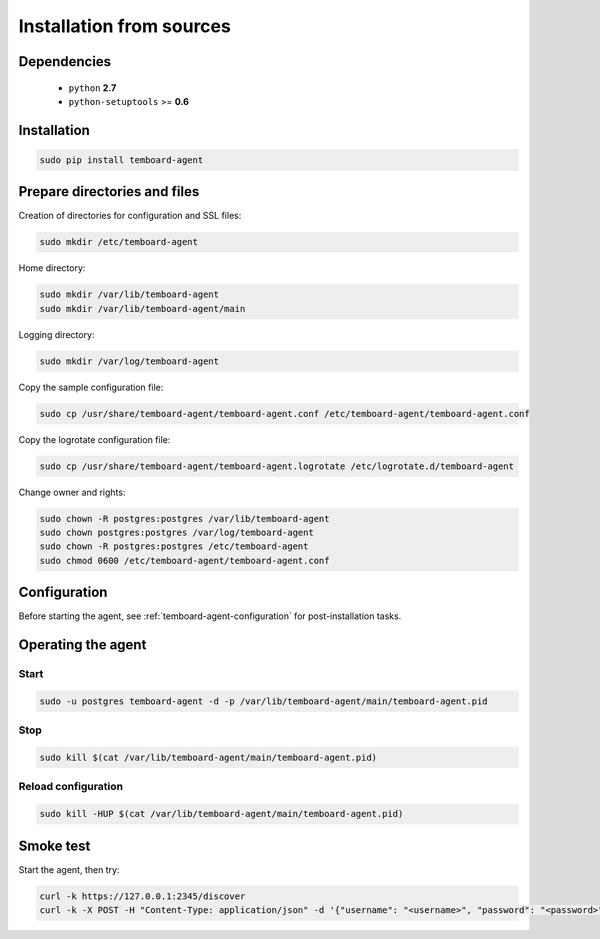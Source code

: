 Installation from sources
=========================

Dependencies
------------

  - ``python`` **2.7**
  - ``python-setuptools`` >= **0.6**

Installation
------------

.. code-block:: bash

    sudo pip install temboard-agent


Prepare directories and files
-----------------------------

Creation of directories for configuration and SSL files:

.. code-block:: bash

    sudo mkdir /etc/temboard-agent

Home directory:

.. code-block:: bash

    sudo mkdir /var/lib/temboard-agent
    sudo mkdir /var/lib/temboard-agent/main

Logging directory:

.. code-block:: bash

    sudo mkdir /var/log/temboard-agent

Copy the sample configuration file:

.. code-block:: bash

    sudo cp /usr/share/temboard-agent/temboard-agent.conf /etc/temboard-agent/temboard-agent.conf

Copy the logrotate configuration file:

.. code-block:: bash

    sudo cp /usr/share/temboard-agent/temboard-agent.logrotate /etc/logrotate.d/temboard-agent

Change owner and rights:

.. code-block:: bash

    sudo chown -R postgres:postgres /var/lib/temboard-agent
    sudo chown postgres:postgres /var/log/temboard-agent
    sudo chown -R postgres:postgres /etc/temboard-agent
    sudo chmod 0600 /etc/temboard-agent/temboard-agent.conf


Configuration
-------------

Before starting the agent, see :ref:`temboard-agent-configuration` for post-installation tasks.

Operating the agent
-------------------

Start
^^^^^

.. code-block:: bash

    sudo -u postgres temboard-agent -d -p /var/lib/temboard-agent/main/temboard-agent.pid

Stop
^^^^

.. code-block:: bash

    sudo kill $(cat /var/lib/temboard-agent/main/temboard-agent.pid)

Reload configuration
^^^^^^^^^^^^^^^^^^^^

.. code-block:: bash

    sudo kill -HUP $(cat /var/lib/temboard-agent/main/temboard-agent.pid)

Smoke test
----------

Start the agent, then try:

.. code-block:: bash

    curl -k https://127.0.0.1:2345/discover
    curl -k -X POST -H "Content-Type: application/json" -d '{"username": "<username>", "password": "<password>"}' https://127.0.0.1:2345/login
